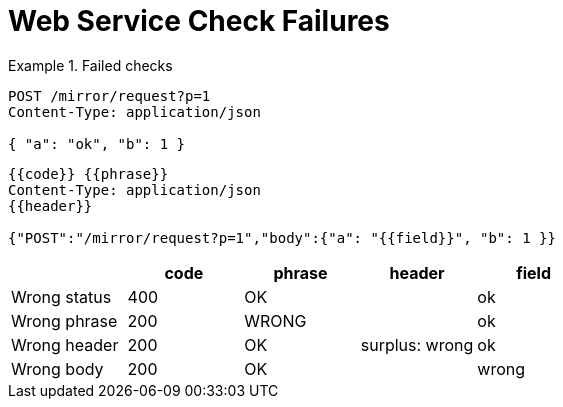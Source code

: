 = Web Service Check Failures

[.ExpectedToFail]
.Failed checks
====
[e-http=]
--
[source,httprequest]
----
POST /mirror/request?p=1
Content-Type: application/json

{ "a": "ok", "b": 1 }
----
[source,httprequest]
----
{{code}} {{phrase}}
Content-Type: application/json
{{header}}

{"POST":"/mirror/request?p=1","body":{"a": "{{field}}", "b": 1 }}
----

[.where]
,===
,code, phrase, header, field

Wrong status, 400, OK,    , ok
Wrong phrase, 200, WRONG, , ok
Wrong header, 200, OK,  surplus: wrong, ok
Wrong body,   200, OK,    , wrong
,===
--
====
